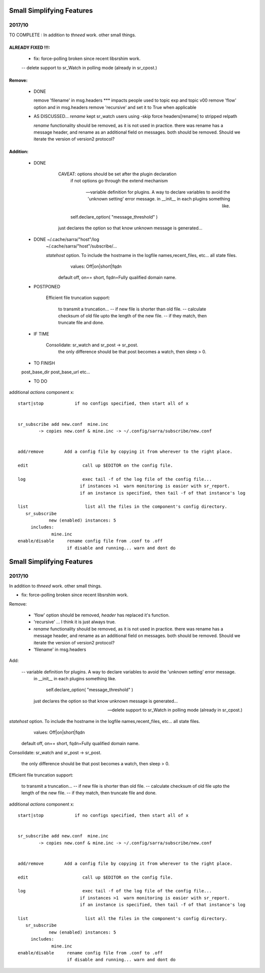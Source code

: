 --------------------------
Small Simplifying Features 
--------------------------

2017/10
-------

TO COMPLETE :  In addition to *thneed* work.  other small things.

ALREADY FIXED !!!:
=================

      - fix: force-polling broken since recent libsrshim work.
      -- delete support to sr_Watch in polling mode (already in sr_cpost.)

Remove:
=======

 * DONE

   remove 'filename' in msg.headers  *** impacts people used to topic exp and topic v00
   remove 'flow' option and in msg.headers
   remove 'recursive'  and set it to True when applicable


 * AS DISCUSSED... *rename*  kept   sr_watch users using -skip force headers[rename] to stripped relpath

   *rename* functionality should be removed, as it is not used in practice.
   there was rename has a message header, and rename as an additional field on messages.
   both should be removed.  Should we iterate the version of version2 protocol?


Addition:
========


 * DONE

            CAVEAT: options should be set after the plugin declaration
                    if not options go through the extend mechanism

         -- variable definition for plugins.  A way to declare variables to avoid the 'unknown setting' error message.
            in __init__ in each plugins something like.

                self.declare_option( "message_threshold" )

            just declares the option so that know unknown message is generated...



 * DONE    ~/.cache/sarra/"host"/log
           ~/.cache/sarra/"host"/subscribe/...

           *statehost* option.  To include the hostname in the logfile names,recent_files, etc... all state files.
                      values:   Off|on|short|fqdn

                     default off,  on== short,   fqdn=Fully qualified domain name.


   
 * POSTPONED

           Efficient file truncation support:
 
              to transmit a truncation...
              -- if new file is shorter than old file.
              -- calculate checksum of old file upto the length of the new file.
              -- if they match, then truncate file and done.

   
 * IF TIME


     Consolidate: sr_watch and sr_post -> sr_post.
          the only difference should be that post becomes a watch, then sleep > 0.

   
 * TO FINISH

 post_base_dir
 post_base_url
 etc...


 * TO DO

additional *actions* component x::

  start|stop            if no configs specified, then start all of x


  sr_subscribe add new.conf  mine.inc
          -> copies new.conf & mine.inc -> ~/.config/sarra/subscribe/new.conf


  add/remove        Add a config file by copying it from wherever to the right place.

  edit                     call up $EDITOR on the config file.

  log                      exec tail -f of the log file of the config file...
                          if instances >1  warn monitoring is easier with sr_report.
                          if an instance is specified, then tail -f of that instance's log

  list                      list all the files in the component's config directory.
     sr_subscribe
              new (enabled) instances: 5
       includes:
               mine.inc
  enable/disable     rename config file from .conf to .off
                     if disable and running... warn and dont do

--------------------------
Small Simplifying Features 
--------------------------

2017/10
-------

In addition to *thneed* work.  other small things.

- fix: force-polling broken since recent libsrshim work.


Remove:

 - 'flow' option should be removed, *header* has replaced it's function.

 - 'recursive' ... I think it is just always true.

 - *rename* functionality should be removed, as it is not used in practice.
   there was rename has a message header, and rename as an additional field on messages.
   both should be removed.  Should we iterate the version of version2 protocol?

 - 'filename' in msg.headers


Add:

  -- variable definition for plugins.  A way to declare variables to avoid the 'unknown setting' error message.
     in __init__ in each plugins something like.

         self.declare_option( "message_threshold" )

     just declares the option so that know unknown message is generated...


  -- delete support to sr_Watch in polling mode (already in sr_cpost.)

*statehost* option.  To include the hostname in the logfile names,recent_files, etc... all state files.
           values:   Off|on|short|fqdn

          default off,  on== short,   fqdn=Fully qualified domain name.


Consolidate: sr_watch and sr_post -> sr_post.

    the only difference should be that post becomes a watch, then sleep > 0.

   
Efficient file truncation support:
 
   to transmit a truncation...
   -- if new file is shorter than old file.
   -- calculate checksum of old file upto the length of the new file.
   -- if they match, then truncate file and done.


additional *actions* component x::

  start|stop            if no configs specified, then start all of x


  sr_subscribe add new.conf  mine.inc
          -> copies new.conf & mine.inc -> ~/.config/sarra/subscribe/new.conf


  add/remove        Add a config file by copying it from wherever to the right place.

  edit                     call up $EDITOR on the config file.

  log                      exec tail -f of the log file of the config file...
                          if instances >1  warn monitoring is easier with sr_report.
                          if an instance is specified, then tail -f of that instance's log

  list                      list all the files in the component's config directory.
     sr_subscribe
              new (enabled) instances: 5
       includes:
               mine.inc
  enable/disable     rename config file from .conf to .off
                     if disable and running... warn and dont do
